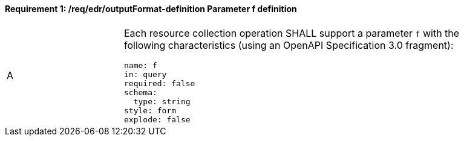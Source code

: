 [[req_edr_outputFormat-definition]]
==== *Requirement {counter:req-id}: /req/edr/outputFormat-definition* Parameter f definition
[width="90%",cols="2,6a"]
|===
^|A |Each resource collection operation SHALL support a parameter `f` with the following characteristics (using an OpenAPI Specification 3.0 fragment):

[source,YAML]
----
name: f
in: query
required: false
schema:
  type: string
style: form
explode: false
----
|===
